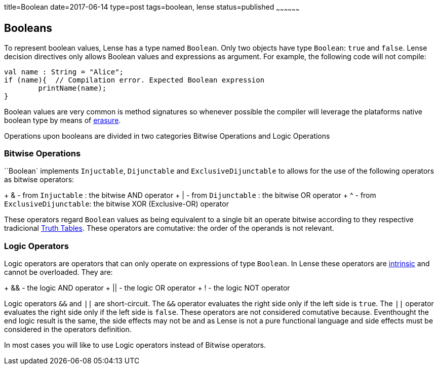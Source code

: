 title=Boolean
date=2017-06-14
type=post
tags=boolean, lense
status=published
~~~~~~~~~~~~~~~~~~

== Booleans

To represent boolean values, Lense has a type named `Boolean`. Only two objects have type `Boolean`: `true` and `false`.
Lense decision directives only allows Boolean values and expressions as argument. For example, the following code will not compile:

[source, lense]
----
val name : String = "Alice";
if (name){  // Compilation error. Expected Boolean expression
	printName(name);
}
----

Boolean values are very common is method signatures so whenever possible the compiler will leverage the plataforms native boolean type by means of link:erasure.html[erasure].

Operations upon booleans are divided in two categories Bitwise Operations and Logic Operations

=== Bitwise Operations

´´Boolean` implements `Injuctable`, `Dijunctable` and `ExclusiveDijunctable` to allows for the use of the following operators as bitwise operators:

+ &  - from `Injuctable` : the bitwise AND operator 
+ |  - from `Dijunctable` : the bitwise OR operator
+ ^  - from `ExclusiveDijunctable`: the bitwise XOR (Exclusive-OR) operator 

These operators regard `Boolean` values as being equivalent to a single bit an operate bitwise according to they respective tradicional https://en.wikipedia.org/wiki/Truth_table[Truth Tables].
These operators are comutative: the order of the operands is not relevant.

=== Logic Operators 

Logic operators are operators that can only operate on expressions of type `Boolean`. In Lense these operators are link:operators.html#intrinsic[intrinsic] and cannot be overloaded.
They are:

+ &&  - the logic AND operator
+ ||  - the logic OR operator
+ !  - the logic NOT operator

Logic operators `&&` and `||` are short-circuit. The `&&` operator evaluates the right side only if the left side is `true`. The `||` operator evaluates the right side only if the left side is `false`. These operators are not considered comutative because. Eventhought the end logic result is the same, the side effects may not be and as Lense is not a pure functional language and side effects must be considered in the operators definition.

In most cases you will like to use Logic operators instead of Bitwise operators.

